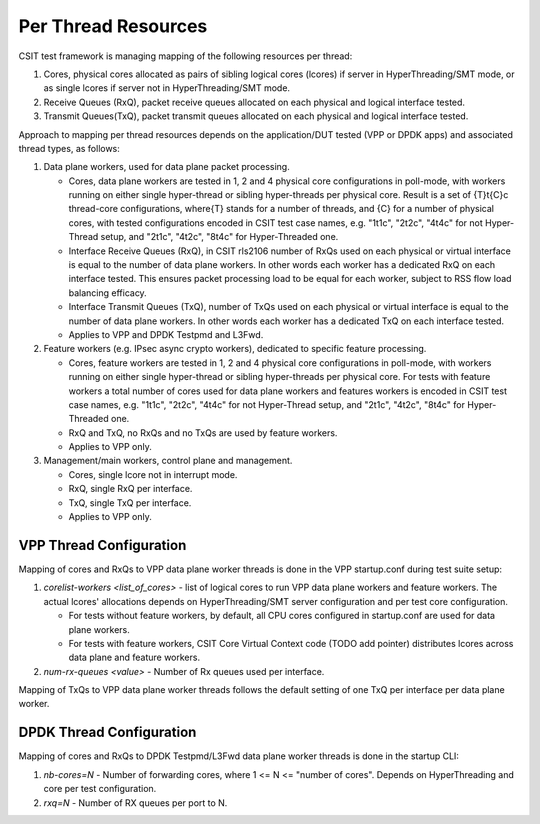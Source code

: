 .. _per_thread_resources_methodology:

Per Thread Resources
--------------------

CSIT test framework is managing mapping of the following resources per
thread:

#. Cores, physical cores allocated as pairs of sibling logical cores
   (lcores) if server in HyperThreading/SMT mode, or as single lcores
   if server not in HyperThreading/SMT mode.
#. Receive Queues (RxQ), packet receive queues allocated on each
   physical and logical interface tested.
#. Transmit Queues(TxQ), packet transmit queues allocated on each
   physical and logical interface tested.

Approach to mapping per thread resources depends on the application/DUT
tested (VPP or DPDK apps) and associated thread types, as follows:

#. Data plane workers, used for data plane packet processing.

   - Cores, data plane workers are tested in 1, 2 and 4 physical core
     configurations in poll-mode, with workers running on either single
     hyper-thread or sibling hyper-threads per physical core. Result is
     a set of {T}t{C}c thread-core configurations, where{T} stands for
     a number of threads, and {C} for a number of physical cores, with
     tested configurations encoded in CSIT test case names,
     e.g. "1t1c", "2t2c", "4t4c" for not Hyper-Thread setup,
     and "2t1c", "4t2c", "8t4c" for Hyper-Threaded one.
   - Interface Receive Queues (RxQ), in CSIT rls2106 number of RxQs used
     on each physical or virtual interface is equal to the number of
     data plane workers. In other words each worker has a dedicated RxQ
     on each interface tested. This ensures packet processing load to
     be equal for each worker, subject to RSS flow load balancing
     efficacy.
   - Interface Transmit Queues (TxQ), number of TxQs used on each
     physical or virtual interface is equal to the number of data plane
     workers. In other words each worker has a dedicated TxQ on each
     interface tested.
   - Applies to VPP and DPDK Testpmd and L3Fwd.

#. Feature workers (e.g. IPsec async crypto workers), dedicated to
   specific feature processing.

   - Cores, feature workers are tested in 1, 2 and 4 physical core
     configurations in poll-mode, with workers running on either single
     hyper-thread or sibling hyper-threads per physical core. For tests
     with feature workers a total number of cores used for data plane
     workers and features workers is encoded in CSIT test case names,
     e.g. "1t1c", "2t2c", "4t4c" for not Hyper-Thread setup,
     and "2t1c", "4t2c", "8t4c" for Hyper-Threaded one.
   - RxQ and TxQ, no RxQs and no TxQs are used by feature workers.
   - Applies to VPP only.

#. Management/main workers, control plane and management.

   - Cores, single lcore not in interrupt mode.
   - RxQ, single RxQ per interface.
   - TxQ, single TxQ per interface.
   - Applies to VPP only.

VPP Thread Configuration
~~~~~~~~~~~~~~~~~~~~~~~~

Mapping of cores and RxQs to VPP data plane worker threads is done in
the VPP startup.conf during test suite setup:

#. `corelist-workers <list_of_cores>` - list of logical cores to run VPP
   data plane workers and feature workers. The actual lcores'
   allocations depends on HyperThreading/SMT server configuration and
   per test core configuration.

   - For tests without feature workers, by default, all CPU cores
     configured in startup.conf are used for data plane workers. 
   - For tests with feature workers, CSIT Core Virtual Context code
     (TODO add pointer) distributes lcores across data plane and
     feature workers. 

#. `num-rx-queues <value>` - Number of Rx queues used per interface.

Mapping of TxQs to VPP data plane worker threads follows the default
setting of one TxQ per interface per data plane worker.

DPDK Thread Configuration
~~~~~~~~~~~~~~~~~~~~~~~~~

Mapping of cores and RxQs to DPDK Testpmd/L3Fwd data plane worker
threads is done in the startup CLI:

#. `nb-cores=N` - Number of forwarding cores, where 1 <= N <= "number of
   cores". Depends on HyperThreading and core per test configuration.
#. `rxq=N` - Number of RX queues per port to N.

